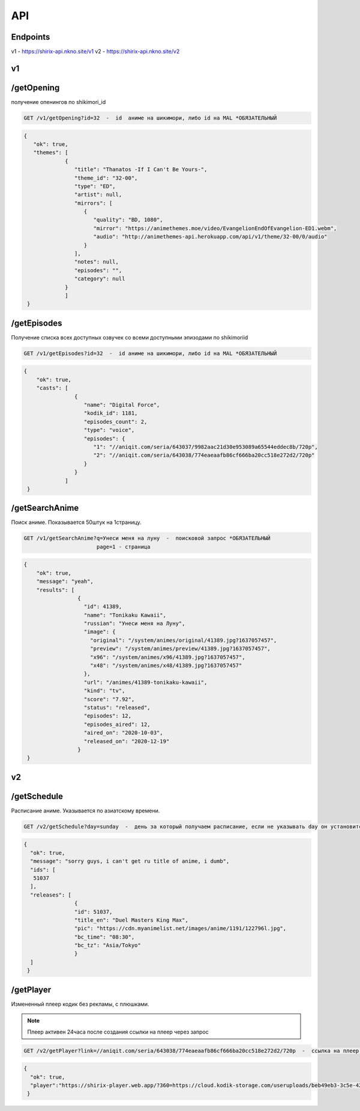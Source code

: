 API
=====

.. _endpoint:

Endpoints
------------
v1 - https://shirix-api.nkno.site/v1
v2 - https://shirix-api.nkno.site/v2



.. _v1:

v1
------------

.. _/getop:
/getOpening
------
получение опенингов по shikimori_id

.. code-block:: console

  GET /v1/getOpening?id=32  -  id  аниме на шикимори, либо id на MAL *ОБЯЗАТЕЛЬНЫЙ

.. code-block:: console

  {
     "ok": true,
     "themes": [
               {
                  "title": "Thanatos -If I Can't Be Yours-",
                  "theme_id": "32-00",
                  "type": "ED",
                  "artist": null,
                  "mirrors": [
                     {
                        "quality": "BD, 1080",
                        "mirror": "https://animethemes.moe/video/EvangelionEndOfEvangelion-ED1.webm",
                        "audio": "http://animethemes-api.herokuapp.com/api/v1/theme/32-00/0/audio"
                     }
                  ],
                  "notes": null,
                  "episodes": "",
                  "category": null
               }
               ]
   }

.. _/getep:
/getEpisodes
------
Получение списка всех доступных озвучек со всеми доступными эпизодами по shikimoriid

.. code-block:: console

  GET /v1/getEpisodes?id=32  -  id аниме на шикимори, либо id на MAL *ОБЯЗАТЕЛЬНЫЙ

.. code-block:: console

  {
      "ok": true,
      "casts": [
                  {
                     "name": "Digital Force",
                     "kodik_id": 1181,
                     "episodes_count": 2,
                     "type": "voice",
                     "episodes": {
                        "1": "//aniqit.com/seria/643037/9982aac21d30e953089a65544eddec8b/720p",
                        "2": "//aniqit.com/seria/643038/774eaeaafb86cf666ba20cc518e272d2/720p"
                     }
                  }
               ]
   }


.. _/getanisearch:
/getSearchAnime
------
Поиск аниме. Показывается 50штук на 1страницу.

.. code-block:: console

  GET /v1/getSearchAnime?q=Унеси меня на луну  -  поисковой запрос *ОБЯЗАТЕЛЬНЫЙ
                         page=1 - страница

.. code-block:: console

  {
      "ok": true,
      "message": "yeah",
      "results": [
                   {
                     "id": 41389,
                     "name": "Tonikaku Kawaii",
                     "russian": "Унеси меня на Луну",
                     "image": {
                       "original": "/system/animes/original/41389.jpg?1637057457",
                       "preview": "/system/animes/preview/41389.jpg?1637057457",
                       "x96": "/system/animes/x96/41389.jpg?1637057457",
                       "x48": "/system/animes/x48/41389.jpg?1637057457"
                     },
                     "url": "/animes/41389-tonikaku-kawaii",
                     "kind": "tv",
                     "score": "7.92",
                     "status": "released",
                     "episodes": 12,
                     "episodes_aired": 12,
                     "aired_on": "2020-10-03",
                     "released_on": "2020-12-19"
                   }
   }


.. _v2:

v2
------------
.. _/getsh:
/getSchedule
------
Расписание аниме. Указывается по азиатскому времени.

.. code-block:: console

  GET /v2/getSchedule?day=sunday  -  день за который получаем расписание, если не указывать day он установится в значение today

.. code-block:: console

   {
     "ok": true,
     "message": "sorry guys, i can't get ru title of anime, i dumb",
     "ids": [
      51037
     ],
     "releases": [
                   {
                   "id": 51037,
                   "title_en": "Duel Masters King Max",
                   "pic": "https://cdn.myanimelist.net/images/anime/1191/122796l.jpg",
                   "bc_time": "08:30",
                   "bc_tz": "Asia/Tokyo"
                   }
     ]
    }


.. _/getplayer:
/getPlayer
------
Измененный плеер кодик без рекламы, с плюшками.

.. note::

   Плеер активен 24часа после создания ссылки на плеер через запрос

.. code-block:: console

  GET /v2/getPlayer?link=//aniqit.com/seria/643038/774eaeaafb86cf666ba20cc518e272d2/720p  -  ссылка на плеер, который преобразовываем

.. code-block:: console

   {
     "ok": true,
     "player":"https://shirix-player.web.app/?360=https://cloud.kodik-storage.com/useruploads/beb49eb3-3c5e-4270-b15a-7ac0039d8889/2d1ba10b9a6f9a38f3126e3cfcbc6f4d:2022061611/360.mp4&480=https://cloud.kodik-storage.com/useruploads/beb49eb3-3c5e-4270-b15a-7ac0039d8889/2d1ba10b9a6f9a38f3126e3cfcbc6f4d:2022061611/480.mp4&720=https://cloud.kodik-storage.com/useruploads/beb49eb3-3c5e-4270-b15a-7ac0039d8889/2d1ba10b9a6f9a38f3126e3cfcbc6f4d:2022061611/720.mp4"
    }
